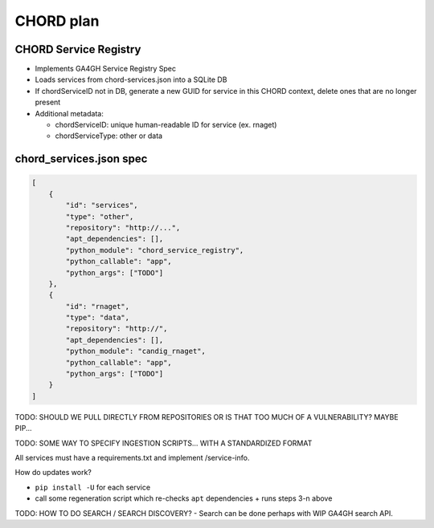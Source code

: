 ==========
CHORD plan
==========

CHORD Service Registry
----------------------

* Implements GA4GH Service Registry Spec

* Loads services from chord-services.json into a SQLite DB

* If chordServiceID not in DB, generate a new GUID for service in this CHORD context, delete ones
  that are no longer present

* Additional metadata:

  * chordServiceID: unique human-readable ID for service (ex. rnaget)
  * chordServiceType: other or data

chord_services.json spec
------------------------

.. code-block:: json

   [
       {
           "id": "services",
           "type": "other",
           "repository": "http://...",
           "apt_dependencies": [],
           "python_module": "chord_service_registry",
           "python_callable": "app",
           "python_args": ["TODO"]
       },
       {
           "id": "rnaget",
           "type": "data",
           "repository": "http://",
           "apt_dependencies": [],
           "python_module": "candig_rnaget",
           "python_callable": "app",
           "python_args": ["TODO"]
       }
   ]

TODO: SHOULD WE PULL DIRECTLY FROM REPOSITORIES OR IS THAT TOO MUCH OF A VULNERABILITY? MAYBE PIP...

TODO: SOME WAY TO SPECIFY INGESTION SCRIPTS... WITH A STANDARDIZED FORMAT

All services must have a requirements.txt and implement /service-info.

How do updates work?

* ``pip install -U`` for each service
* call some regeneration script which re-checks ``apt`` dependencies + runs steps 3-n above

TODO: HOW TO DO SEARCH / SEARCH DISCOVERY? - Search can be done perhaps with WIP GA4GH search API.
